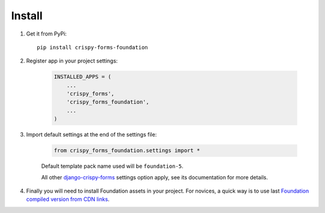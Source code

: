 .. _django-crispy-forms: https://github.com/maraujop/django-crispy-forms
.. _Foundation: http://github.com/zurb/foundation

=======
Install
=======

#. Get it from PyPi: ::

    pip install crispy-forms-foundation


#. Register app in your project settings:

    .. sourcecode:: python

        INSTALLED_APPS = (
            ...
            'crispy_forms',
            'crispy_forms_foundation',
            ...
        )

#. Import default settings at the end of the settings file:

    .. sourcecode:: python

        from crispy_forms_foundation.settings import *

    Default template pack name used will be ``foundation-5``.

    All other `django-crispy-forms`_ settings option apply, see its documentation for more details.

#. Finally you will need to install Foundation assets in your project. For novices, a quick way is to use last `Foundation compiled version from CDN links <http://foundation.zurb.com/sites/docs/installation.html#cdn-links>`_.